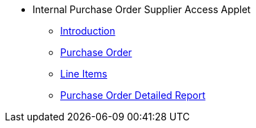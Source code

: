 * Internal Purchase Order Supplier Access Applet
** xref:introduction.adoc[Introduction]
** xref:purchase_order.adoc[Purchase Order]
** xref:line_items.adoc[Line Items]
** xref:purchase_order_detailed_report.adoc[Purchase Order Detailed Report]